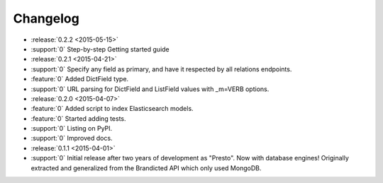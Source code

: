 Changelog
=========

* :release:`0.2.2 <2015-05-15>`
* :support:`0` Step-by-step Getting started guide

* :release:`0.2.1 <2015-04-21>`
* :support:`0` Specify any field as primary, and have it respected by all relations endpoints.
* :feature:`0` Added DictField type.
* :support:`0` URL parsing for DictField and ListField values with _m=VERB options.

* :release:`0.2.0 <2015-04-07>`
* :feature:`0` Added script to index Elasticsearch models.
* :feature:`0` Started adding tests.
* :support:`0` Listing on PyPI.
* :support:`0` Improved docs.

* :release:`0.1.1 <2015-04-01>`
* :support:`0` Initial release after two years of development as "Presto". Now with database engines! Originally extracted and generalized from the Brandicted API which only used MongoDB.

